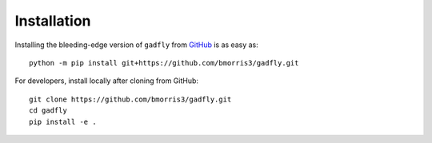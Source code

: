 Installation
============

Installing the bleeding-edge version of ``gadfly`` from
`GitHub <https://github.com/bmorris3/gadfly>`_ is as easy as::

    python -m pip install git+https://github.com/bmorris3/gadfly.git

For developers, install locally after cloning from GitHub::

    git clone https://github.com/bmorris3/gadfly.git
    cd gadfly
    pip install -e .
